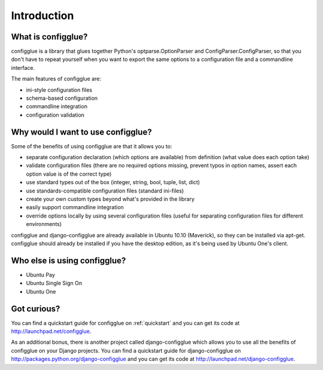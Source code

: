 ============
Introduction
============

What is configglue?
===================

configglue is a library that glues together Python's  optparse.OptionParser and
ConfigParser.ConfigParser, so that you don't have to repeat yourself when you
want to export the same options to a configuration file and a commandline
interface.

The main features of configglue are:

- ini-style configuration files
- schema-based configuration
- commandline integration
- configuration validation


Why would I want to use configglue?
===================================

Some of the benefits of using configglue are that it allows you to:

- separate configuration declaration (which options are available) from
  definition (what value does each option take)
- validate configuration files (there are no required options missing, prevent
  typos in option names, assert each option value is of the correct type)
- use standard types out of the box (integer, string, bool, tuple, list, dict)
- use standards-compatible configuration files (standard ini-files)
- create your own custom types beyond what's provided in the library 
- easily support commandline integration
- override options locally by using several configuration files (useful for
  separating configuration files for different environments)

configglue and django-configglue are already available in Ubuntu 10.10
(Maverick), so they can be installed via apt-get. configglue should already be
installed if you have the desktop edition, as it's being used by Ubuntu One's
client.

Who else is using configglue?
=============================

- Ubuntu Pay 
- Ubuntu Single Sign On
- Ubuntu One 


Got curious?
============

You can find a quickstart guide for configglue on 
:ref:`quickstart` and you can get its code at
http://launchpad.net/configglue.

As an additional bonus, there is another project called 
django-configglue which allows you to use all the benefits of configglue on
your Django projects. You can find a quickstart guide for django-configglue on
http://packages.python.org/django-configglue and you can get its code at
http://launchpad.net/django-configglue.

